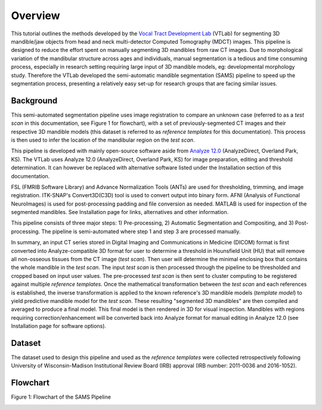 Overview
========

This tutorial outlines the methods developed by the `Vocal Tract Development Lab <http://www.waisman.wisc.edu/vocal>`_ (VTLab) for segmenting 3D mandible/jaw objects from head and neck multi-detector Computed Tomography (MDCT) images. This pipeline is designed to reduce the effort spent on manually segmenting 3D mandibles from raw CT images. Due to morphological variation of the mandibular structure across ages and individuals, manual segmentation is a tedious and time consuming process, especially in research setting requiring large input of 3D mandible models, eg: developmental morphology study. Therefore the VTLab developed the semi-automatic mandible segmentation (SAMS) pipeline to speed up the segmentation process, presenting a relatively easy set-up for research groups that are facing similar issues.  

Background
~~~~~~~~~~
This semi-automated segmentation pipeline uses image registration to compare an unknown case (referred to as a *test* *scan* in this documentation, see Figure 1 for flowchart), with a set of previously-segmented CT images and their respective 3D mandible models (this dataset is referred to as *reference templates* for this documentation). This process is then used to infer the location of the mandibular region on the *test scan*. 

This pipeline is developed with mainly open-source software aside from `Analyze 12.0 <http://analyzedirect.com>`_ (AnalyzeDirect, Overland Park, KS). The VTLab uses Analyze 12.0 (AnalyzeDirect, Overland Park, KS) for image preparation, editing and threshold determination. It can however be replaced with alternative software listed under the Installation section of this documentation. 

FSL (FMRIB Software Library) and Advance Normalization Tools (ANTs) are used for thresholding, trimming, and image registration. ITK-SNAP's Convert3D(C3D) tool is used to convert output into binary form. AFNI (Analysis of Functional NeuroImages) is used for post-processing padding and file conversion as needed. MATLAB is used for inspection of the segmented mandibles. See Installation page for links, alternatives and other information.

This pipeline consists of three major steps: 1) Pre-processing, 2) Automatic Segmentation and Compositing, and 3) Post-processing. The pipeline is semi-automated where step 1 and step 3 are processed manually.

In summary, an input CT series stored in Digital Imaging and Communications in Medicine (DICOM) format is first converted into Analyze-compatible 3D format for user to determine a threshold in Hounsfield Unit (HU) that will remove all non-osseous tissues from the CT image (*test scan*). Then user will determine the minimal enclosing box that contains the whole mandible in the *test scan*. The input *test scan* is then processed through the pipeline to be thresholded and cropped based on input user values. The pre-processed *test scan* is then sent to cluster computing to be registered against multiple *reference templates*. Once the mathematical transformation between the *test scan* and each references is established, the inverse transformation is applied to the known reference's 3D mandible models (*template model*) to yield predictive mandible model for the *test scan*. These resulting "segmented 3D mandibles" are then compiled and averaged to produce a final model. This final model is then rendered in 3D for visual inspection. Mandibles with regions requiring correction/enhancement will be converted back into Analyze format for manual editing in Analyze 12.0 (see Installation page for software options).

Dataset
~~~~~~~
The dataset used to design this pipeline and used as the *reference templates* were collected retrospectively following University of Wisconsin-Madison Institutional Review Board (IRB) approval (IRB number: 2011-0036 and 2016-1052).

Flowchart
~~~~~~~~~
Figure 1: Flowchart of the SAMS Pipeline

.. image:: images/samsflowchartmain.jpg
	
